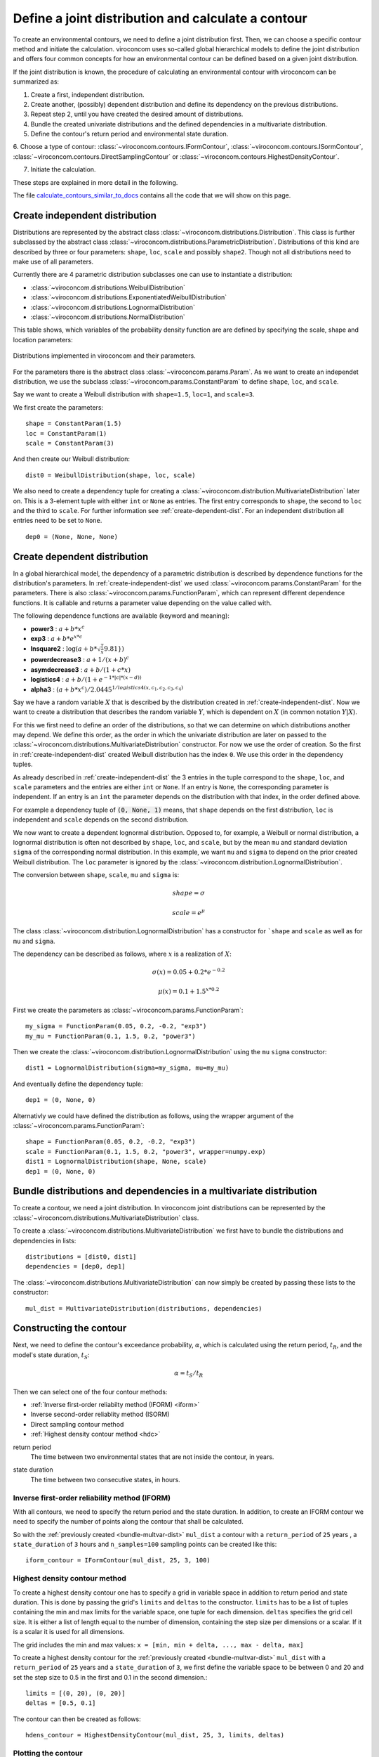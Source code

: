 ***************************************************
Define a joint distribution and calculate a contour
***************************************************
To create an environmental contours, we need to define a joint distribution first.
Then, we can choose a specific contour method and initiate the calculation.
viroconcom uses so-called global hierarchical models to define the joint
distribution and offers four common concepts for how an environmental
contour can be defined based on a given joint distribution.

If the joint distribution is known, the procedure of calculating an environmental
contour with viroconcom can be summarized as:

1. Create a first, independent distribution.

2. Create another, (possibly) dependent distribution and define its dependency on the previous distributions.

3. Repeat step 2, until you have created the desired amount of distributions.

4. Bundle the created univariate distributions and the defined dependencies in a multivariate distribution.

5. Define the contour's return period and environmental state duration.

6. Choose a type of contour:
:class:`~viroconcom.contours.IFormContour`,
:class:`~viroconcom.contours.ISormContour`,
:class:`~viroconcom.contours.DirectSamplingContour` or
:class:`~viroconcom.contours.HighestDensityContour`.

7. Initiate the calculation.

These steps are explained in more detail in the following.

The file calculate_contours_similar_to_docs_ contains all the code that we will
show on this page.

.. _calculate_contours_similar_to_docs: https://github.com/virocon-organization/viroconcom/blob/master/examples/calculate_contours_similar_to_docs.py

.. _create-independent-dist:

Create independent distribution
===============================

Distributions are represented by the abstract class
:class:`~viroconcom.distributions.Distribution`. This class is further
subclassed by the abstract class
:class:`~viroconcom.distributions.ParametricDistribution`. Distributions of
this kind are described by three or four parameters:
``shape``, ``loc``, ``scale`` and possibly ``shape2``.
Though not all distributions need to make use of all parameters.

Currently there are 4 parametric distribution subclasses one can use to
instantiate a distribution:

* :class:`~viroconcom.distributions.WeibullDistribution`
* :class:`~viroconcom.distributions.ExponentiatedWeibullDistribution`
* :class:`~viroconcom.distributions.LognormalDistribution`
* :class:`~viroconcom.distributions.NormalDistribution`

This table shows, which variables of the probability density function are are
defined by specifying the scale, shape and location parameters:

.. figure:: distributions_with_parameters.png
   :alt: Distributions implemented in viroconcom and their parameters.
   :align: center

   Distributions implemented in viroconcom and their parameters.


For the parameters there is the abstract class
:class:`~viroconcom.params.Param`. As we want to create an independet
distribution, we use the subclass :class:`~viroconcom.params.ConstantParam` to
define ``shape``, ``loc``, and ``scale``.

Say we want to create a Weibull distribution with ``shape=1.5``, ``loc=1``,
and ``scale=3``.

We first create the parameters::

    shape = ConstantParam(1.5)
    loc = ConstantParam(1)
    scale = ConstantParam(3)


And then create our Weibull distribution::

    dist0 = WeibullDistribution(shape, loc, scale)

We also need to create a dependency tuple for creating a
:class:`~viroconcom.distribution.MultivariateDistribution` later on.
This is a 3-element tuple with either ``int`` or ``None`` as entries.
The first entry corresponds to ``shape``, the second to ``loc`` and the third
to ``scale``. For further information see :ref:`create-dependent-dist`.
For an independent distribution all entries need to be set to ``None``. ::

    dep0 = (None, None, None)


.. _create-dependent-dist:

Create dependent distribution
=============================

In a global hierarchical model, the dependency of a parametric distribution is
described by dependence functions for the distribution's parameters.
In :ref:`create-independent-dist` we used
:class:`~viroconcom.params.ConstantParam` for the parameters. There is also
:class:`~viroconcom.params.FunctionParam`, which can represent different
dependence functions. It is callable and returns a parameter value depending
on the value called with.

The following dependence functions are available (keyword and meaning):

- **power3** :  :math:`a + b * x^c`
- **exp3** : :math:`a + b * e^{x * c}`
- **lnsquare2** : :math:`\log ( a + b * \sqrt{ \frac(x}{9.81} } )`
- **powerdecrease3** : :math:`a + 1 / (x + b)^c`
- **asymdecrease3** : :math:`a + b / (1 + c * x)`
- **logistics4** : :math:`a + b / (1 + e^{-1 * |c| * (x - d))}`
- **alpha3** : :math:`(a + b * x^c) / 2.0445^{1 / logistics4(x, c_1, c_2, c_3, c_4)}`

Say we have a random variable :math:`X` that is described by the distribution
created in :ref:`create-independent-dist`. Now we want to create a
distribution that describes the random variable :math:`Y`, which is dependent
on :math:`X` (in common notation :math:`Y|X`).

For this we first need to define an order of the distributions, so that we
can determine on which distributions another may depend. We define this order,
as the order in which the univariate distribution are later on passed to
the :class:`~viroconcom.distributions.MultivariateDistribution` constructor.
For now we use the order of creation. So the first in
:ref:`create-independent-dist` created Weibull distribution has the
index ``0``. We use this order in the dependency tuples.

As already described in :ref:`create-independent-dist` the 3 entries in the
tuple correspond to the ``shape``, ``loc``,  and ``scale`` parameters and the
entries are either ``int`` or ``None``. If an entry is ``None``, the
corresponding parameter is independent. If an entry is an ``int`` the parameter
depends on the distribution with that index, in the order defined above.

For example a dependency tuple of :code:`(0, None, 1)` means, that ``shape``
depends on the first distribution, ``loc`` is independent and ``scale``
depends on the second distribution.

We now want to create a dependent lognormal distribution. Opposed to, for
example, a Weibull or normal distribution, a lognormal distribution is often
not described by ``shape``, ``loc``,  and ``scale``, but by the
mean ``mu`` and standard deviation ``sigma`` of the corresponding normal
distribution. In this example, we want ``mu`` and ``sigma`` to depend on the
prior created Weibull distribution. The ``loc`` parameter is ignored by
the :class:`~viroconcom.distribution.LognormalDistribution`.

The conversion between ``shape``, ``scale``, ``mu`` and ``sigma`` is:

.. math::
    shape = \sigma

.. math::
    scale = e^{\mu}

The class :class:`~viroconcom.distribution.LognormalDistribution` has a
constructor for ```shape`` and ``scale`` as well as for ``mu`` and ``sigma``.

The dependency can be described as follows, where :math:`x` is a
realization of :math:`X`:

.. math::
    \sigma(x) = 0.05 + 0.2 * e^{-0.2}

.. math::
    \mu(x) = 0.1 + 1.5^{x * 0.2}

First we create the parameters as :class:`~viroconcom.params.FunctionParam`::

    my_sigma = FunctionParam(0.05, 0.2, -0.2, "exp3")
    my_mu = FunctionParam(0.1, 1.5, 0.2, "power3")

Then we create the :class:`~viroconcom.distribution.LognormalDistribution`
using the ``mu`` ``sigma`` constructor::

    dist1 = LognormalDistribution(sigma=my_sigma, mu=my_mu)

And eventually define the dependency tuple::

    dep1 = (0, None, 0)

Alternativly we could have defined the distribution as follows,
using the wrapper argument of the :class:`~viroconcom.params.FunctionParam`::

    shape = FunctionParam(0.05, 0.2, -0.2, "exp3")
    scale = FunctionParam(0.1, 1.5, 0.2, "power3", wrapper=numpy.exp)
    dist1 = LognormalDistribution(shape, None, scale)
    dep1 = (0, None, 0)

.. _bundle-multvar-dist:

Bundle distributions and dependencies in a multivariate distribution
====================================================================

To create a contour, we need a joint distribution. In viroconcom joint
distributions can be represented by the
:class:`~viroconcom.distributions.MultivariateDistribution` class.

To create a :class:`~viroconcom.distributions.MultivariateDistribution` we
first have to bundle the distributions and dependencies in lists::

    distributions = [dist0, dist1]
    dependencies = [dep0, dep1]

The :class:`~viroconcom.distributions.MultivariateDistribution` can now
simply be created by passing these lists to the constructor::

    mul_dist = MultivariateDistribution(distributions, dependencies)


Constructing the contour
========================

Next, we need to define the contour's exceedance probability, :math:`\alpha`,
which is calculated using the return period, :math:`t_R`, and the model's state
duration, :math:`t_S`:

.. math::
    \alpha = t_S / t_R

Then we can select one of the four contour methods:

- :ref:`Inverse first-order reliabilty method (IFORM) <iform>`
- Inverse second-order reliablity method (ISORM)
- Direct sampling contour method
- :ref:`Highest density contour method <hdc>`


.. _return-period:

return period
    The time between two environmental states that are not inside the contour, in years.

.. _state_duration:

state duration
    The time between two consecutive states, in hours.

.. _iform:

Inverse first-order reliability method (IFORM)
----------------------------------------------

With all contours, we need to specify the return period and the state duration.
In addition, to create an IFORM contour we need to specify the number of points
along the contour that shall be calculated.

So with the :ref:`previously created <bundle-multvar-dist>` ``mul_dist`` a
contour with a ``return_period`` of ``25`` years , a
``state_duration`` of ``3`` hours and ``n_samples=100`` sampling points can
be created like this::

    iform_contour = IFormContour(mul_dist, 25, 3, 100)


.. _hdc:

Highest density contour method
------------------------------

To create a highest density contour one has to specify a grid in variable
space in addition to return period and state duration. This is done by passing
the grid's ``limits`` and ``deltas`` to the constructor. ``limits`` has to be
a list of tuples containing the min and max limits for the variable space,
one tuple for each dimension. ``deltas`` specifies the grid cell size. It
is either a list of length equal to the number of dimension, containing
the step size per dimensions or a scalar. If it is a scalar it is used
for all dimensions.

The grid includes the min and max values: ``x = [min, min + delta, ..., max - delta, max]``

To create a highest density contour for the
:ref:`previously created <bundle-multvar-dist>` ``mul_dist`` with a
``return_period`` of ``25`` years and a ``state_duration`` of ``3``,  we first
define the variable space to be between 0 and 20 and set the step size to 0.5
in the first and 0.1 in the second dimension.::

    limits = [(0, 20), (0, 20)]
    deltas = [0.5, 0.1]

The contour can then be created as follows::

    hdens_contour = HighestDensityContour(mul_dist, 25, 3, limits, deltas)


Plotting the contour
--------------------

To plot the contour one has be access the ``coordinates`` attribute of the contour.

Using e.g. ``matplotlib`` the following code... ::

    import matplotlib.pyplot as plt

    plt.scatter(iform_contour.coordinates[1], iform_contour.coordinates[0],
                label='IFORM contour')
    plt.scatter(hdens_contour.coordinates[1], hdens_contour.coordinates[0],
                label='Highest density contour')
    plt.xlabel('Spectral peak period, Tp (s)')
    plt.ylabel('Significant wave height, Hs (m)')
    plt.legend()
    plt.show()

creates this plot:

.. figure:: example_contours_iform_and_hdc.png
    :scale: 100 %
    :alt: example contours plot

    Plot of the calculated IFORM and highest density contours.

Alternatively, we could use viroconcom's standard plotting function: ::


    from viroconcom.plot import plot_contour

    plot_contour(iform_contour.coordinates[1], iform_contour.coordinates[0],
                 x_label='Tp (s)', y_label='Hs (m)')
    plt.show()


to create this plot:

.. figure:: example_contour_standard_plot.png
    :scale: 100 %
    :alt: example contours plot

    IFORM contour plotted with the function plot_contour().